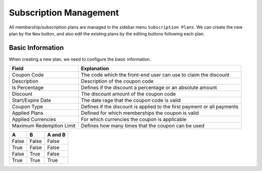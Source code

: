 Subscription Management
****************************

All membership/subscription plans are managed in the sidebar menu ``Subscription Plans``. We can create the new plan by the ``New`` button, and also edit the existing plans by the editing buttons following each plan.

Basic Information
--------------------------------

When creating a new plan, we need to configure the basic information.

+-------------------------+------------------------------------------------------------------------+
|Field                    |Explanation                                                             |
+=========================+========================================================================+
|Coupon Code              |The code which the front-end user can use to claim the discount         |
+-------------------------+------------------------------------------------------------------------+
|Description              |Description of the coupon code                                          |
+-------------------------+------------------------------------------------------------------------+
|Is Percentage            |Defines if the discount a percentage or an absolute amount              |
+-------------------------+------------------------------------------------------------------------+
|Discount                 |The discount amount of the coupon code                                  |
+-------------------------+------------------------------------------------------------------------+
|Start/Expire Date        |The date rage that the coupon code is valid                             |
+-------------------------+------------------------------------------------------------------------+
|Coupon Type              |Defines if the discount is applied to the first payment or all payments |
+-------------------------+------------------------------------------------------------------------+
|Applied Plans            |Defined for which memberships the coupon is valid                       |
+-------------------------+------------------------------------------------------------------------+
|Applied Currencies       |For which currencies the coupon is applicable                           |
+-------------------------+------------------------------------------------------------------------+
|Maximum Redemption Limit |Defines how many times that the coupon can be used                      |
+-------------------------+------------------------------------------------------------------------+


=====  =====  =======
A      B      A and B
=====  =====  =======
False  False  False
True   False  False
False  True   False
True   True   True
=====  =====  =======